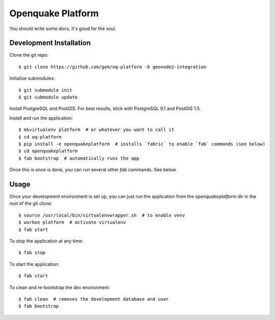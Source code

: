 Openquake Platform
==================

You should write some docs, it's good for the soul.

Development Installation
------------------------

Clone the git repo::

    $ git clone https://github.com/gem/oq-platform -b geonode2-integration

Initialize submodules::

    $ git submodule init
    $ git submodule update

Install PostgreSQL and PostGIS. For best results, stick with PostgreSQL 9.1
and PostGIS 1.5.

Install and run the application::

    $ mkvirtualenv platform  # or whatever you want to call it
    $ cd oq-platform
    $ pip install -e openquakeplatform  # installs `fabric` to enable `fab` commands (see below)
    $ cd openquakeplatform
    $ fab bootstrap  # automatically runs the app

Once this is once is done, you can run several other `fab` commands. See below.

Usage
-----

Once your development environment is set up, you can just run the application
from the `openquakeplatform` dir in the root of the git clone::

    $ source /usr/local/bin/virtualenvwrapper.sh  # to enable venv
    $ workon platform  # activate virtualenv
    $ fab start

To stop the application at any time::

    $ fab stop

To start the application::

    $ fab start

To clean and re-bootstrap the dev environment::

    $ fab clean  # removes the development database and user
    $ fab bootstrap
